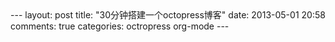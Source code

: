 #+BEGIN_HTML
---
layout: post
title: "30分钟搭建一个octopress博客"
date: 2013-05-01 20:58
comments: true
categories: octropress org-mode
---
#+END_HTML
